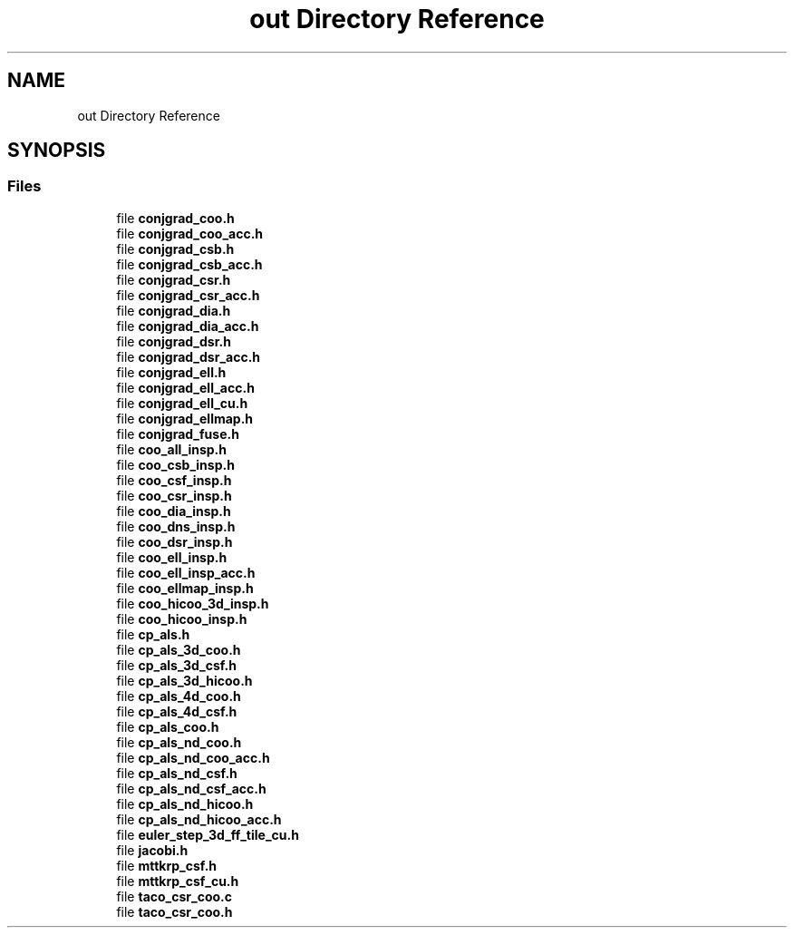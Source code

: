 .TH "out Directory Reference" 3 "Sun Jul 12 2020" "My Project" \" -*- nroff -*-
.ad l
.nh
.SH NAME
out Directory Reference
.SH SYNOPSIS
.br
.PP
.SS "Files"

.in +1c
.ti -1c
.RI "file \fBconjgrad_coo\&.h\fP"
.br
.ti -1c
.RI "file \fBconjgrad_coo_acc\&.h\fP"
.br
.ti -1c
.RI "file \fBconjgrad_csb\&.h\fP"
.br
.ti -1c
.RI "file \fBconjgrad_csb_acc\&.h\fP"
.br
.ti -1c
.RI "file \fBconjgrad_csr\&.h\fP"
.br
.ti -1c
.RI "file \fBconjgrad_csr_acc\&.h\fP"
.br
.ti -1c
.RI "file \fBconjgrad_dia\&.h\fP"
.br
.ti -1c
.RI "file \fBconjgrad_dia_acc\&.h\fP"
.br
.ti -1c
.RI "file \fBconjgrad_dsr\&.h\fP"
.br
.ti -1c
.RI "file \fBconjgrad_dsr_acc\&.h\fP"
.br
.ti -1c
.RI "file \fBconjgrad_ell\&.h\fP"
.br
.ti -1c
.RI "file \fBconjgrad_ell_acc\&.h\fP"
.br
.ti -1c
.RI "file \fBconjgrad_ell_cu\&.h\fP"
.br
.ti -1c
.RI "file \fBconjgrad_ellmap\&.h\fP"
.br
.ti -1c
.RI "file \fBconjgrad_fuse\&.h\fP"
.br
.ti -1c
.RI "file \fBcoo_all_insp\&.h\fP"
.br
.ti -1c
.RI "file \fBcoo_csb_insp\&.h\fP"
.br
.ti -1c
.RI "file \fBcoo_csf_insp\&.h\fP"
.br
.ti -1c
.RI "file \fBcoo_csr_insp\&.h\fP"
.br
.ti -1c
.RI "file \fBcoo_dia_insp\&.h\fP"
.br
.ti -1c
.RI "file \fBcoo_dns_insp\&.h\fP"
.br
.ti -1c
.RI "file \fBcoo_dsr_insp\&.h\fP"
.br
.ti -1c
.RI "file \fBcoo_ell_insp\&.h\fP"
.br
.ti -1c
.RI "file \fBcoo_ell_insp_acc\&.h\fP"
.br
.ti -1c
.RI "file \fBcoo_ellmap_insp\&.h\fP"
.br
.ti -1c
.RI "file \fBcoo_hicoo_3d_insp\&.h\fP"
.br
.ti -1c
.RI "file \fBcoo_hicoo_insp\&.h\fP"
.br
.ti -1c
.RI "file \fBcp_als\&.h\fP"
.br
.ti -1c
.RI "file \fBcp_als_3d_coo\&.h\fP"
.br
.ti -1c
.RI "file \fBcp_als_3d_csf\&.h\fP"
.br
.ti -1c
.RI "file \fBcp_als_3d_hicoo\&.h\fP"
.br
.ti -1c
.RI "file \fBcp_als_4d_coo\&.h\fP"
.br
.ti -1c
.RI "file \fBcp_als_4d_csf\&.h\fP"
.br
.ti -1c
.RI "file \fBcp_als_coo\&.h\fP"
.br
.ti -1c
.RI "file \fBcp_als_nd_coo\&.h\fP"
.br
.ti -1c
.RI "file \fBcp_als_nd_coo_acc\&.h\fP"
.br
.ti -1c
.RI "file \fBcp_als_nd_csf\&.h\fP"
.br
.ti -1c
.RI "file \fBcp_als_nd_csf_acc\&.h\fP"
.br
.ti -1c
.RI "file \fBcp_als_nd_hicoo\&.h\fP"
.br
.ti -1c
.RI "file \fBcp_als_nd_hicoo_acc\&.h\fP"
.br
.ti -1c
.RI "file \fBeuler_step_3d_ff_tile_cu\&.h\fP"
.br
.ti -1c
.RI "file \fBjacobi\&.h\fP"
.br
.ti -1c
.RI "file \fBmttkrp_csf\&.h\fP"
.br
.ti -1c
.RI "file \fBmttkrp_csf_cu\&.h\fP"
.br
.ti -1c
.RI "file \fBtaco_csr_coo\&.c\fP"
.br
.ti -1c
.RI "file \fBtaco_csr_coo\&.h\fP"
.br
.in -1c
